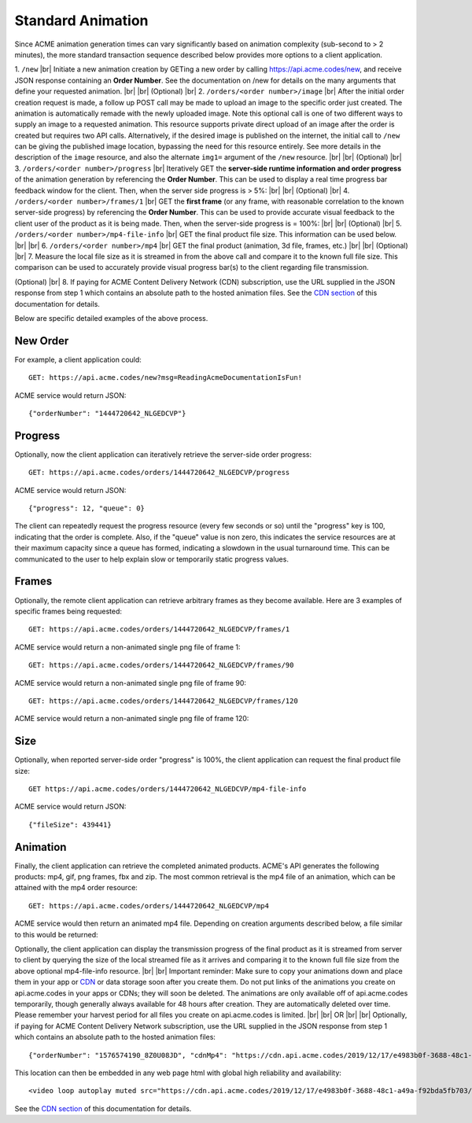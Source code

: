 
.. |br| raw:: html

   <br />

Standard Animation
##################

Since ACME animation generation times can vary significantly based on animation complexity (sub-second to > 2 minutes), the more standard transaction sequence described below provides more options to a client application. 

1. ``/new`` |br| Initiate a new animation creation by GETing a new order by calling https://api.acme.codes/new, and receive JSON response containing an **Order Number**. See the documentation on /new for details on the many arguments that define your requested animation. 
|br|
|br|
(Optional) |br|
2. ``/orders/<order number>/image`` |br| After the initial order creation request is made, a follow up POST call may be made to upload an image to the specific order just created. The animation is automatically remade with the newly uploaded image. Note this optional call is one of two different ways to supply an image to a requested animation. This resource supports private direct upload of an image after the order is created but requires two API calls. Alternatively, if the desired image is published on the internet, the initial call to ``/new`` can be giving the published image location, bypassing the need for this resource entirely. See more details in the description of the ``image`` resource, and also the alternate ``img1=`` argument of the ``/new`` resource.
|br|
|br|
(Optional) |br|
3. ``/orders/<order number>/progress`` |br| Iteratively GET the **server-side runtime information and order progress** of the animation generation by referencing the **Order Number**. This can be used to display a real time progress bar feedback window for the client. Then, when the server side progress is > 5%:
|br|
|br|
(Optional) |br|
4. ``/orders/<order number>/frames/1`` |br| GET the **first frame** (or any frame, with reasonable correlation to the known server-side progress) by referencing the **Order Number**. This can be used to provide accurate visual feedback to the client user of the product as it is being made. Then, when the server-side progress is = 100%:
|br|
|br|
(Optional) |br|
5. ``/orders/<order number>/mp4-file-info`` |br| GET the final product file size. This information can be used below.
|br|
|br|
6. ``/orders/<order number>/mp4`` |br| GET the final product (animation, 3d file, frames, etc.)
|br|
|br|
(Optional) |br|
7. Measure the local file size as it is streamed in from the above call and compare it to the known full file size. This comparison can be used to accurately provide visual progress bar(s) to the client regarding file transmission.

(Optional) |br|
8. If paying for ACME Content Delivery Network (CDN) subscription, use the URL supplied in the JSON response from step 1 which contains an absolute path to the hosted animation files. See the `CDN section <https://acme.readthedocs.io/en/latest/CDN.html>`_ of this documentation for details.

Below are specific detailed examples of the above process.


New Order
"""""""""

For example, a client application could:
::

    GET: https://api.acme.codes/new?msg=ReadingAcmeDocumentationIsFun!

ACME service would return JSON:
::

    {"orderNumber": "1444720642_NLGEDCVP"}
    
Progress
""""""""

Optionally, now the client application can iteratively retrieve the server-side order progress:
::

    GET: https://api.acme.codes/orders/1444720642_NLGEDCVP/progress

ACME service would return JSON:
::

    {"progress": 12, "queue": 0}
    
The client can repeatedly request the progress resource (every few seconds or so) until the "progress" key is 100, indicating that the order is complete. Also, if the "queue" value is non zero, this indicates the service resources are at their maximum capacity since a queue has formed, indicating a slowdown in the usual turnaround time. This can be communicated to the user to help explain slow or temporarily static progress values.

Frames
""""""

Optionally, the remote client application can retrieve arbitrary frames as they become available. Here are 3 examples of specific frames being requested: 
::
    
    GET: https://api.acme.codes/orders/1444720642_NLGEDCVP/frames/1

ACME service would return a non-animated single png file of frame 1:

.. image:: ./_static/AcmeFrame_1.png

::
    
    GET: https://api.acme.codes/orders/1444720642_NLGEDCVP/frames/90

ACME service would return a non-animated single png file of frame 90:

.. image:: ./_static/AcmeFrame_90.png

::
    
    GET: https://api.acme.codes/orders/1444720642_NLGEDCVP/frames/120

ACME service would return a non-animated single png file of frame 120:

.. image:: ./_static/AcmeFrame_120.png


Size
""""
    
Optionally, when reported server-side order "progress" is 100%, the client application can request the final product file size:
::

    GET https://api.acme.codes/orders/1444720642_NLGEDCVP/mp4-file-info

ACME service would return JSON:
::

    {"fileSize": 439441}


Animation
"""""""""

Finally, the client application can retrieve the completed animated products. ACME's API generates the following products: mp4, gif, png frames, fbx and zip. The most common retrieval is the mp4 file of an animation, which can be attained with the mp4 order resource:
::

    GET: https://api.acme.codes/orders/1444720642_NLGEDCVP/mp4

ACME service would then return an animated mp4 file. Depending on creation arguments described below, a file similar to this would be returned:

.. raw:: html 

   <video loop autoplay muted src="./_static/BasicDemo.mp4"></video> 

Optionally, the client application can display the transmission progress of the final product as it is streamed from server to client by querying the size of the local streamed file as it arrives and comparing it to the known full file size from the above optional mp4-file-info resource.
|br|
|br|
Important reminder: Make sure to copy your animations down and place them in your app or `CDN <https://en.wikipedia.org/wiki/Content_delivery_network>`_ or data storage soon after you create them. Do not put links of the animations you create on api.acme.codes in your apps or CDNs; they will soon be deleted. The animations are only available off of api.acme.codes temporarily, though generally always available for 48 hours after creation. They are automatically deleted over time. Please remember your harvest period for all files you create on api.acme.codes is limited.
|br|
|br|
OR
|br|
|br|
Optionally, if paying for ACME Content Delivery Network subscription, use the URL supplied in the JSON response from step 1 which contains an absolute path to the hosted animation files:

::

    {"orderNumber": "1576574190_8Z0U08JD", "cdnMp4": "https://cdn.api.acme.codes/2019/12/17/e4983b0f-3688-48c1-a49a-f92bda5fb703/AcmeCode_283150.mp4"}

This location can then be embedded in any web page html with global high reliability and availability:

::

   <video loop autoplay muted src="https://cdn.api.acme.codes/2019/12/17/e4983b0f-3688-48c1-a49a-f92bda5fb703/AcmeCode_283150.mp4"></video> 


See the `CDN section <https://acme.readthedocs.io/en/latest/CDN.html>`_ of this documentation for details.
